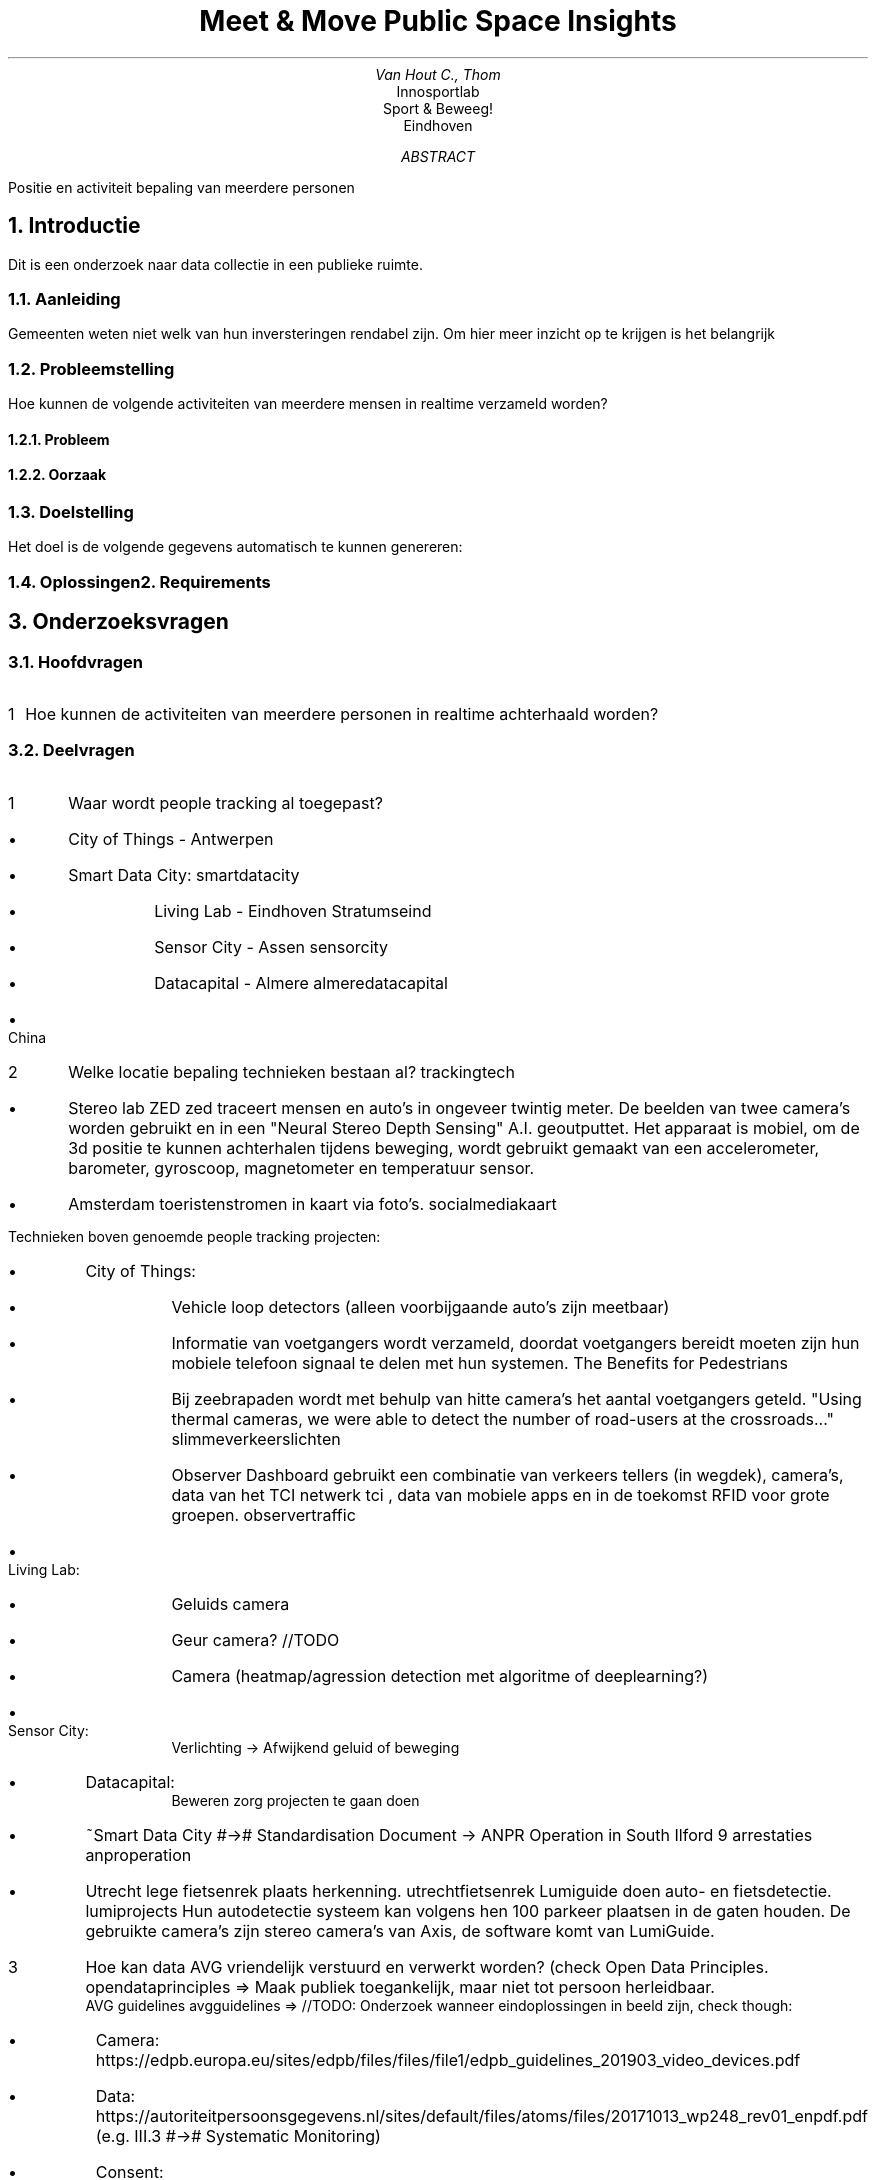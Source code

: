.ND
.RP no
.TL
Meet & Move
.br
Public Space Insights
.AU
Van Hout C., Thom 
.AI
Innosportlab
.br
Sport & Beweeg!
.br
Eindhoven
.AB
Positie en activiteit bepaling van meerdere personen
.AE

.de BL
.IP \(bu
..

.EQ
delim ##
.EN

.XS
Introductie
.XE
.NH
Introductie
.PP
Dit is een onderzoek naar data collectie in een publieke ruimte.
.NH 2
Aanleiding
.PP
Gemeenten weten niet welk van hun inversteringen rendabel zijn. Om hier meer inzicht op te krijgen is het belangrijk
.NH 2
Probleemstelling
.PP
Hoe kunnen de volgende activiteiten van meerdere mensen in realtime verzameld worden?
.TS
tab(@) allbox;
c c
l l.
T{
.B
Should  
T}@\
T{
.B
Could
T}
Lopen   @ Spelen
Fietsen @ Sporten
Hardlopen   @ Ontmoeten
.TE

.NH 3
Probleem
.NH 3
Oorzaak
.NH 2
Doelstelling
.PP
Het doel is de volgende gegevens automatisch te kunnen genereren:
.TS
tab(@) allbox;
c c
l l.
Meet    @ Omschrijving
Activiteit
Tijd (pieken)
Hotspots
Aantal ontmoetingen
.TE
.NH 2
Oplossingen

.XS
Requirements
.XE
.NH
Requirements
.PP
.TS
tab(@) allbox;
c c c
l l l.
Requirement @ Omschrijving  @ MoSCoW
Detecteer Activiteit    @ @ M
's Nachts informatie verzamelen @   @   M
Hufter proof    @ Beschermend omhulsel/goedkoop  @ M
Gemakkelijk te verplaatsen @ @ M
In realtime data verwerken @   @   M
Standalone @\
T{
Heeft eigen stroom + data voorziening (genoeg voor 1 maand)
T}@ S
Schokbestendig  @   @ S
Weerbestendig   @   @ S
Hittemap Terrein Activiteit @   @ S
Leeftijds detectie  @   @ W
.TE

.XS
Onderzoeksvragen
.XE
.NH
Onderzoeksvragen
.NH 2
Hoofdvragen
.PP
.nr step 1 1
.IP \n[step] 1
Hoe kunnen de activiteiten van meerdere personen in realtime achterhaald worden?
.NH 2
Deelvragen
.PP
.nr step 1 1
.IP \n[step] 4
Waar wordt people tracking al toegepast?
.BL
City of Things - Antwerpen
.BL
Smart Data City:
.[
smartdatacity
.]
.RS
.BL
Living Lab - Eindhoven Stratumseind
.BL
Sensor City - Assen
.[
sensorcity
.]
.BL
Datacapital - Almere
.[
almeredatacapital
.]
.RE
.BL
China
.IP \n+[step]
Welke locatie bepaling technieken bestaan al?
.[
trackingtech
.]
.BL
Stereo lab ZED 
.[
zed
.]
traceert mensen en auto's in ongeveer twintig meter.
De beelden van twee camera's worden gebruikt en in een "Neural Stereo Depth Sensing" A.I. geoutputtet. Het apparaat is mobiel, om de 3d positie te kunnen achterhalen tijdens beweging, wordt gebruikt gemaakt van een accelerometer, barometer, gyroscoop, magnetometer en temperatuur sensor.
.BL
Amsterdam toeristenstromen in kaart via foto's.
.[
socialmediakaart
.]
.PP
Technieken boven genoemde people tracking projecten:
.BL
City of Things:
.RS
.BL
Vehicle loop detectors (alleen voorbijgaande auto's zijn meetbaar)
.BL
Informatie van voetgangers wordt verzameld, doordat voetgangers bereidt moeten zijn hun mobiele telefoon signaal te delen met hun systemen.
.[
The Benefits for Pedestrians
.]
.BL
Bij zeebrapaden wordt met behulp van hitte camera's het aantal voetgangers geteld. "Using thermal cameras, we were able to detect the number of road-users at the crossroads..."
.[
slimmeverkeerslichten
.]
.BL
Observer Dashboard gebruikt een combinatie van verkeers tellers (in wegdek), camera's, data van het TCI netwerk
.[
tci
.]
, data van mobiele apps en in de toekomst RFID voor grote groepen.
.[
observertraffic
.]
.RE
.BL
Living Lab:
.RS
.BL
Geluids camera
.BL
Geur camera? //TODO
.BL
Camera (heatmap/agression detection met algoritme of deeplearning?)
.RE
.BL
Sensor City:
.RS
Verlichting -> Afwijkend geluid of beweging
.RE
.BL
Datacapital:
.RS
Beweren zorg projecten te gaan doen
.RE
.BL
~Smart Data City #-># Standardisation Document -> ANPR Operation in South Ilford 9 arrestaties
.[
anproperation
.]
.BL
Utrecht lege fietsenrek plaats herkenning.
.[
utrechtfietsenrek
.]
Lumiguide doen auto- en fietsdetectie.
.[
lumiprojects
.]
Hun autodetectie systeem kan volgens hen 100 parkeer plaatsen in de gaten houden. De gebruikte camera's zijn stereo camera's van Axis, de software komt van LumiGuide.
.IP \n+[step]
Hoe kan data AVG vriendelijk verstuurd en verwerkt worden? (check Open Data Principles.
.[
opendataprinciples
.]
=> Maak publiek toegankelijk, maar niet tot persoon herleidbaar.
.br
AVG guidelines
.[
avgguidelines
.]
=> //TODO: Onderzoek wanneer eindoplossingen in beeld zijn, check though:
.RS
.BL
Camera: https://edpb.europa.eu/sites/edpb/files/files/file1/edpb_guidelines_201903_video_devices.pdf
.BL
Data: https://autoriteitpersoonsgegevens.nl/sites/default/files/atoms/files/20171013_wp248_rev01_enpdf.pdf (e.g. III.3 #-># Systematic Monitoring)
.BL
Consent: https://autoriteitpersoonsgegevens.nl/sites/default/files/atoms/files/guidelines_on_consent.pdf => II. Plaats bordjes bij ingang?
.RE
.IP \n+[step]
Deeplearning ~minimale resolutie? 's Nachts? PC eisen? Groothoek lens? Meerdere camera's?
.br
Onderzoek opties: => strength weakness //hoe krijgt City of Things het geschaft?
.RS
.BL
Camera ~ Deeplearning pose estimation (Some views may be blocked) Activity monitoring patch?
Activity detection -> try image classifier network
.[
poseestimation
.]
Seems to have used dataset w/ minimal resolution 640x480 @ 25fps.
.[
poseestimationdataset
.]
Git repo Openpose
.[
openpose
.]
.BL
YOLOv3 (probably slower bc detects all objects)
.[
yolov3
.]
.BL
LPC (license plate capture) camera's hebben software ingebouwd om te compenseren voor 's nachts, mist, snelheden en koplamp gloed (10-30fps).
.[
lpccamera
.]
.BL
Radio (may interfere w/ other signals from city/location) => check wavelengths
.[
radiopos
.]
legaal zomaar een frequentie te gebruiken?

.BL
Bluetooth (3d pos => 3 nodes of 2 met height map, 2d pos => 2 nodes)
    .RS
Maximale range: (mobiel = klasse 3; Rx + Tx need to be within each other's range)
.[
bluetoothrange
.]
.TS
tab(@) allbox;
c c c
l l l.
Klasse  @ Range @ Effectieve Range
1   @ #100m#    @ #20-30m#
2   @ #30m#     @ #5-10m#
3   @ #10m#     @ #>10m#
.TE
//TODO: translate!
BLE (Bluetooth low energy) beacons -> low energy cost, requires App when BLE advertises
.[
bletracking
.]
.RE
.TS
tab(@) allbox;
c c c c c c
l l l l l l.
Name    @ Power | On | Active | Sleep   @ BT Version    @ Frequency @ Size  @ Cost 
MH-10   @ 2.50-3VDC 50mA |              @ V4.0 BLE      @ 2.4 GHz   @ 27mm x 13mm x 2.2mm @ 8,95
.TE
//Consider

.BL
(MEMS) Motion sensors (e.g. accelerometer) -> drift issue
.BL
Infrared (wss short range) e.g. gebruikt door City Of Things
.[
imeccamera
.]

.BL
GPS (/Galileo ~ should have ~1m accuracy)
.BL
Kinect (uses infrared+camera I believe, short range + limited people count)
.RE
.BL
Data transmissie + verwerking
.BL
Deeplearning -> does disabling features require retraining?
.BL
Het Japanse bedrijf Omron claimed snelle computer visie (lijkt discontinued)
.[
vision2013
.]
(nog niet released)
.[
vision2019
.]
te hebben ontwikkeld
.BL
Capgemini (store tracking e.g. heatmaps) lijkt A.I. te gebruiken (https://www.capgemini.com/services) hun services: (https://www.capgemini.com/service/the-smart-digital-store/)

.XS
Verwerking
.XE
.NH
Verwerking
.NH 2
Deelvragen
.NH 3
Toepassings Analyse
.PP
.TS
tab(@) allbox;
c c c
l l l.
Methode     @ Voordelen     @ Nadelen
Bluetooth   @ Kan personen onderscheiden @\
T{
\(bu Vereist Rx + Tx op ieder persoon 
.br
\(bu Vereist vele nodes
.br
\(bu Bluetooth moet ingeschakeld zijn
.br
\(bu De verbinding kan makkelijk door obstacles geblokkeerd worden
.br
\(bu Er kan alleen gedetecteerd worden wanneer iemand de range uitgaat
.br
\(bu Is te spoofen
.br
\(bu Signaal verstoorbaar door omgevings signalen
.br
\(bu Korte range => Meer apparaten => Grotere kans op kapotgaan
T}
Camera @ Waarschijnlijk 1 nodig @\
T{
\(bu Privacy
.br
\(bu Grote hoeveelheid data
.br
\(bu Deeplearning dure hardware #-># scalability
T}
T{
Galileo
.[
galileo
.]
T}@\
T{
\(bu #1m# hori+vert accuraat
\(bu accurater dan GPS
.[
gpsvsgalileo
.]
T}@\
T{
\(bu Vereist node op ieder persoon
\(bu Ongeveer 2x duurder dan GPS
T}
Infrarood (passief)   @ Lage kosten   @ \(bu Accuratie (maakt geen onderscheid 1- of meerdere personen)
Thermische Camera   @\
T{
Kan grote range hebben
.[
thermalcameras
.]
T}@ Lage framerate ~9fps
Range/3d Camera's @\
T{
Gewoonlijk een robuuste buiten security camera
T}@ Duur 
WiFi @  @\
T{
\(bu Niet accuraat
.br
\(bu Moet ingeschakeld zijn
.br
\(bu Relatief klein bereik ~10m
.br
\(bu Hoog energie verbruik
T}
RFID @ Mogelijk batterijloos @ Vereist nodes/tags
Pressure Sensor @ @\
T{
\(bu Veel nodig
.br
\(bu Personen onderscheiden
T}
Ultrasoon Sensor @ @\
T{
\(bu Reflections #-># difficult setup
.br
\(bu Pick up each other
.br
\(bu Geen onderscheid meerdere personen 
.br
\(bu Verstoord door temperatuur
T}
.TE

.BL
RFID
.PP
Long range (active) RFID tags bestaan, met een range van #~100m#.
.[
longrangerfid
.]
Hoe groter het bereik, des te groter de prijs en sensor volume e.g. #~1500m#.
.[
1500mrfid
.]
.br
Het geeft ook passieve RFID tags, deze ontvangen energie door een antenne waarmee een signaal wordt terug gestuurd op #~10m#.
.[
powerlessrfid
.]
.BL
Deeplearning
.TS
tab(@) allbox;
c c c
l l l.
Algorithm   @ Performance/Person   @ Hardware
T{
Openpose
.[
openpose
.]
T}@\
T{
Barely increases
.[
openposebenchmark
.]
Limiet 30?
T}@ 1080 Ti (CUDA 8)
.TE
De live video kan via radio verstuurd worden.
.[
buildradiolink
.]
.br
Gebruik meerdere cameras
.[
micromca
.]
, filter bepaalde golflengtes, combineer en gebruik dit beeld voor het leren.
.br
Meerdere landelijke locaties #-># waarschijnlijk loadbalancing nodig en/of meerdere video kaarten.
.br
Welke camera? Thermisch/3d #-># anoniem
.RS
.BL
Zorgen:
Kan het voor de gek gehouden worden met: dieren, kartonen figuur, ruis (regen, donkerheid), schaduws.
Max aantal personen?
Schommeling van camera door wind #-># positie bepaling.
.RE

.BL
App
.TS
tab(@) allbox;
c c c
l l l.
Name @ + @ -
T{
PinMe
.[
pinme
.]
T}@ Geen/weinig locale sensoren @ Kan niet iedere gebruiker vinden
.TE
.PP
Wellicht kan een inwoner "uitdagingen" in bepaalde gebieden doen. Deze uitdagingen komen van de app, beloningen volgen. Echter is dit een blind systeem (b.v. hangjongeren zullen dit waarschijnlijk niet installeren).

.BL
Radio
.PP
Each phone uses unique frequency band -> track same person
.TS
tab(@) allbox;
c c c
l l l.
Name @ + @ -
4G  @ Widespread    @\
T{
\(bu Omschakeling naar 5G is nabij.
.br
\(bu Range: #50-150km#
.[
345range
.]
.br
\(bu Range: #3-7km#
.[
4gtowerrange
.]
T}
5G  @ Groot aantal devices @\
T{
\(bu Range: #10-100m#
.[
5grange
.]
of #250-300m#
.[
345range
.]
T}
.TE
.PP
De radio signalen opvangen kan inaccuraat zijn, sinds contact met de toren maar een aantal keer plaatsvindt, afhankelijk van inkomende/uitgaande berichten/telefoongesprekken, of ping berichten een aantal keer per uur.
.[
towerping
.]
Is onbetaald gebruik maken van bepaalde frequenties illegaal?
.br
Tensorflow pose estimation
.[
tensorflowposeestimation
.]
runt ~10fps op een Jetson TX2 (~$460),
.[
jetsontx2
.]
lokaal berekenen #-># geen grote video feed data #-># ander transmissie protocol.

.BL
Telefoon Tracking
.PP
Er zijn een aantal mogelijkheden om telefoons te tracken, echter is vereist dat het toestel bekend is.
.[
trackphone
.]
// Kan niets vinden om telefoons in specifiek gebied te tracken; tower ping is te zeldzaam.

.BL
Ultrasoon
.PP

.BL
Bluetooth
.RS
30-40% Bluetooth aan? -> smartwatch + wireless earbuds
.RE

.BL
Batterij
.TS
tab(@) allbox;
c c c c c c
l l l l l l.
Naam @ Spanning @ Stroomsterkte @ Vermogen @ Watt Uur @ Price
Yuasa YBX5019 @ 12V @ @ 1200W @ 100Ah @ 115,58
Yuasa YBX3096 @ 12V @ @ 980W @ 76Ah   @ 75,12
T{
WB-LYP1000AHC LiFeYPO4 
.[
wblyp1000
.]
T}@ 3,2V @ @ @ 1000Ah @ 1.068,96
.TE

.BL
Zonne-energie
.TS
tab(@) allbox;
c c c c c
l l l l l.
Naam        @ Spanning (V)  @ Stroomsterkte (A) @ Vermogen (W)  @ Afmetingen (HxBxL) (m)
LG315N1K-V5 @ 30            @ 7                 @ 236           @ 1,6x1x0,40
GWL/Sunny Poly @ 18V        @ 6.1               @ 105           @ 1x0,665x0,030mm
.TE

.NH 3
Bestaande Toepassingen
.BL
Human Movement Behaviour In Urban Spaces Implications For The Design And Modelling Of Effective Pedestrian Environments:
.PP
Dit is een wat oudere toepassing uit 2013, waarin menselijke observators zijn gebruikt om aan de nauwkeurige resultaten te komen. In hun onderzoeksverslag staat omschreven welke taken software- en welke handmatig zijn uitgevoerd:
.RS
.BL
Softwarematig: Snelheid, afstand, positie, terrein (b.v. stoep)
.BL
Handmatig: Leeftijd, geslacht, mobiliteit (vervoersmiddel of medereizigers), groepsgrootte, pad omschrijving.
.RE
.PP
Deze resultaten werden vervolgens gecombineerd en in een birds eye view weergegeven.
.BL
3D Positie - Homography Matrix: 
.br
Via bekende punten in de omgeving (met hun afstand) is een model gemaakt om iemands positie vanuit een 2d, naar 3d positie om te berekenen.

.NH 2
Hoofdvragen
.PP
.TS
tab(@) allbox;
c c c c c c
l l l l l l.
Item    @ Kosten @ Max Mensen @ Energie verbruik @ Range @ Standalone
RFID    @ @ @ @\
T{
aantal cm - 100m
.[
longrangerfid
.]
T}@ Nee (Antenne nodig)
.TE
.br
Met wat van de uitkomst data moet rekening gehouden worden?

.XS
Proof of Concept
.XE
.NH
Proof of Concept
.BL
(n)Client + (1)Server
.BL
Loadbalancing (hopelijk niet)
.BL
Security
.BL
Data transport

.BL
Hoe kunnen activiteiten bepaald worden?
.RS
.BL
Verschil Snelheden
.TS
tab(@) allbox;
c c
l l.
Activiteit  @ Snelheid
Lopen   @\
T{
#5km/h#
.[
avgloop
.]
T}
Hardlopen   @\
T{
#10km/h#
.[
avghardloop
.]
T}
Fietsen @\
T{
#18km/h#
.[
avgfiets
.]
T}
.TE
.BL
Verschil in pose
.RE

.XS
Test
.XE
.NH
Test
.PP
Battery
.BL
Performance client- + server side
.BL
Transfer error handling
.BL
(Afhankelijk van gekozen oplossing:) Dier, karton, signaal storing, lichten, hitte afdruk (b.v. schud kokend water in vorm van mens)

.NH
Bluetooth
.NH 2
Gebruik gemeten:
.PP
In trein:
.TS
tab(@) allbox;
c c
l l.
Aantal Mensen Bluetooth Aan @ Totaal
8 @ 13
8 @ 11
1 @ 4
.TE

//TODO
.NH
WiFi
.NH 2
Gebruik gemeten:
.PP
NMap/EtterCap scan:

.XS
Conclusie
.XE
.NH
Conclusie
.PP
Voorlopig:
.BL 
Niet optimaal om gebruikers sensoren te geven (vereist veel nodes), of een app te laten installeren+activeren (zal geen hangjongeren detecteren).
.BL
Standalone 4G/5G snooping is niet nuttig, alleen maar een paar pings naar toren/uur #-># niet genoeg data. Bij de switch naar 5G zouden de minimale 2 masten dichterbij geplaatst moeten worden i.v.b.m de kortere range.
.BL
RFID is niet handig #-># moet uitgedeeld worden aan mensen.
.BL
Bluetooth/WiFi snooping potentieel niet genoeg data (mensen die het uit hebben; City Of Things heeft data van telecommunicatie bedrijven en van een App). #-># Voordeel, mensen kunnen onderscheiden worden, ook in toekomst. Maar mensen kunnen hhun MAC address spoofen.
Smart Watch/Earphones -> bluetooth
.NH 2
Kosten Vergelijking:
.BL
Goedkoopst
.TS
tab(@) allbox;
c c c
l l l.
Artikel     @ Aantal    @ Kosten
IR camera   @ 1x        @ 
.TE
.BL
Middelste
.BL
Duurst
//Sterke PC
//180*/Fisheye Lens
//Rangefinder
//Zoom+Direction control
//Two way communication

.XS
Reflectie
.XE
.NH
Reflectie

.NH
Consideraties
.PP
.BL
Met hoeveel tijd zal een zonnecel de levensduur verlengen? //E.g. Peopleradar

TEMP! Useful URLs maybe? ------------------------------------------------------------
.BL
https://arxiv.org/pdf/1907.05272v3.pdf  //deeplearning pose est. introduction
.BL
https://www.researchgate.net/publication/301591194_Minimal_Solutions_for_Pose_Estimation_of_a_Multi-Camera_System   //multiple camera pos estimation paper w/ good references
.BL 
https://www.flir.com/browse/camera-cores-amp-components/thermal-camera-cores/   //infrared cameras
.br
http://www.longrangethermalcam.com/products.html    //more cameras
.BL
https://timdettmers.com/2018/12/16/deep-learning-hardware-guide/    //hardware guide deeplearning
.BL
RFID Tracking:
.br
https://link.springer.com/article/10.1007%2Fs10776-013-0210-z
.br
https://litumiot.com/how-active-rfid-works/
.BL
Wireless Long Range Communications:
.br
https://www.controleng.com/articles/connectivity-of-things-wireless-for-the-last-100-m-of-iot/
.br
https://journals.sagepub.com/doi/full/10.1177/1550147716671720 "Ultrasonic -> influenced by temperature, WiFi high power usage. + Bluetooth location math"
.br
OpenData Eindhoven: 
.[
opendata
.]
bevat wellicht live gegevens (op eerste oogopslag niet).
.br
https://www.smartdatacity.org/wp-content/uploads/2015/01/Eindrapport-Verkenningen-Roosendaal-Smart-Retail-City-v1.2.pdf
.br
https://www.thermal.com/law-enforcement.html // IP67 + 24deg FOV
.br
https://sustainder.com/en/products/sustainder-anne // Smart lantern - Casing -> IP66 + IK10(8 for glass), operating temp -20 to 35
.br
https://cctvdesk.com/anpr-camera/   // Licenceplate camera specs
.br
https://shop.bsigroup.com/upload/Shop/Download/PAS/PD8101-2014.pdf  // Smart city planning guide from smartcitydata ~ 50 bucks lol -> https://shop.bsigroup.com/ProductDetail/?pid=000000000030294642
.br
https://data.overheid.nl/   //open data van de overheid

//-----------------------------------------------------------------------------------------
//has avg speeds
https://www.researchgate.net/publication/23541458_Human_movement_behaviour_in_urban_spaces_Implications_for_the_design_and_modelling_of_effective_pedestrian_environments

//Xandra's gevonden paper (flippin' goldmine):
https://www.researchgate.net/publication/267729089_Measuring_Human_Movement_Patterns_and_Behaviors_in_Public_Spaces     // 30fps, AxisQ1922, 3d pos accuracy 25-100cm accurate
    //activities recognized: meeting, flocking, avoidance and following a leader
    //^Software makers CV papers: https://web.archive.org/web/20110917034143/http://www.tft.lth.se:80/video/co_operation/seminars/november_2010/        //https://web.archive.org/web/20140830104012/http://www.tft.lth.se/video/co-operation/data-exchange/        //https://web.archive.org/web/20140830104029/http://www.tft.lth.se/video/methodology/

www.urbanobservatory.org //Urban Observatory - vergelijk opendata in steden, onder verschillende catagorien 

//Estimate Battery Duration
https://www.cypress.com/documentation/application-notes/an92584-designing-low-power-and-estimating-battery-life-ble

.TC
